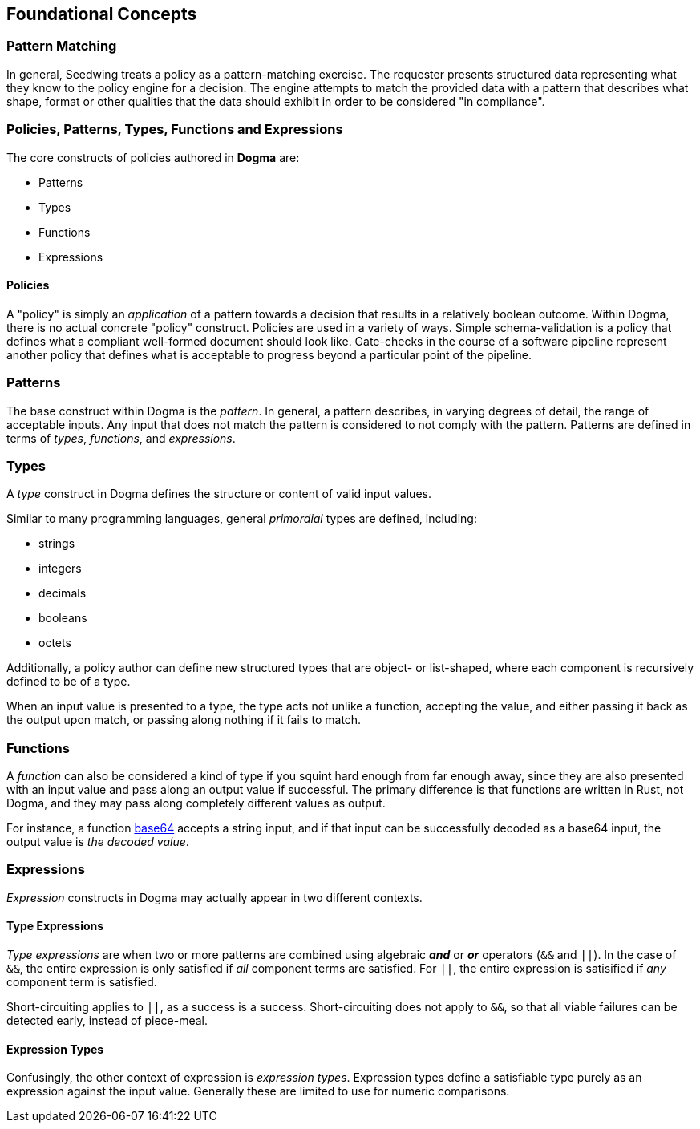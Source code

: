 == Foundational Concepts

=== Pattern Matching

In general, Seedwing treats a policy as a pattern-matching exercise.
The requester presents structured data representing what they know to the policy engine for a decision.
The engine attempts to match the provided data with a pattern that describes what shape, format or other qualities that the data should exhibit in order to be considered "in compliance".

=== Policies, Patterns, Types, Functions and Expressions

The core constructs of policies authored in *Dogma* are:

* Patterns
* Types
* Functions
* Expressions

==== Policies

A "policy" is simply an _application_ of a pattern towards a decision that results in a relatively boolean outcome.
Within Dogma, there is no actual concrete "policy" construct.
Policies are used in a variety of ways.
Simple schema-validation is a policy that defines what a compliant well-formed document should look like.
Gate-checks in the course of a software pipeline represent another policy that defines what is acceptable to progress beyond a particular point of the pipeline.

=== Patterns

The base construct within Dogma is the _pattern_.
In general, a pattern describes, in varying degrees of detail, the range of acceptable inputs.
Any input that does not match the pattern is considered to not comply with the pattern.
Patterns are defined in terms of _types_, _functions_, and _expressions_.

=== Types

A _type_ construct in Dogma defines the structure or content of valid input values.

Similar to many programming languages, general _primordial_ types are defined, including:

* strings
* integers
* decimals
* booleans
* octets

Additionally, a policy author can define new structured types that are object- or list-shaped, where each component is recursively defined to be of a type.

When an input value is presented to a type, the type acts not unlike a function, accepting the value, and either passing it back as the output upon match, or passing along nothing if it fails to match.

=== Functions

A _function_ can also be considered a kind of type if you squint hard enough from far enough away, since they are also presented with an input value and pass along an output value if successful.
The primary difference is that functions are written in Rust, not Dogma, and they may pass along completely different values as output.

For instance, a function link:/policy/base64/base64[base64] accepts a string input, and if that input can be successfully decoded as a base64 input, the output value is _the decoded value_.

=== Expressions

_Expression_ constructs in Dogma may actually appear in two different contexts.

==== Type Expressions

_Type expressions_ are when two or more patterns are combined using algebraic *_and_* or *_or_* operators (`&&` and `||`).
In the case of `&&`, the entire expression is only satisfied if _all_ component terms are satisfied.
For `||`, the entire expression is satisified if _any_ component term is satisfied.

Short-circuiting applies to `||`, as a success is a success.
Short-circuiting does not apply to `&&`, so that all viable failures can be detected early, instead of piece-meal.

==== Expression Types

Confusingly, the other context of expression is _expression types_.
Expression types define a satisfiable type purely as an expression against the input value.
Generally these are limited to use for numeric comparisons.


